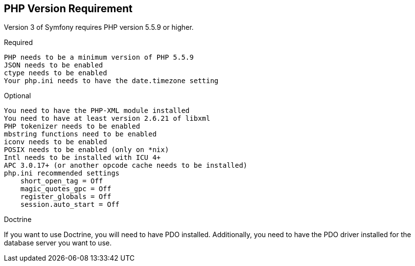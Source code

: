 == PHP Version Requirement

Version 3 of Symfony requires PHP version 5.5.9 or higher.

Required

    PHP needs to be a minimum version of PHP 5.5.9
    JSON needs to be enabled
    ctype needs to be enabled
    Your php.ini needs to have the date.timezone setting

Optional

    You need to have the PHP-XML module installed
    You need to have at least version 2.6.21 of libxml
    PHP tokenizer needs to be enabled
    mbstring functions need to be enabled
    iconv needs to be enabled
    POSIX needs to be enabled (only on *nix)
    Intl needs to be installed with ICU 4+
    APC 3.0.17+ (or another opcode cache needs to be installed)
    php.ini recommended settings
        short_open_tag = Off
        magic_quotes_gpc = Off
        register_globals = Off
        session.auto_start = Off

Doctrine

If you want to use Doctrine, you will need to have PDO installed. Additionally, you need to have the PDO driver installed for the database server you want to use.
